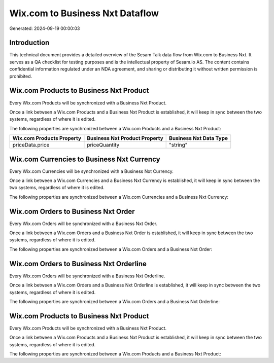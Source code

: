 ================================
Wix.com to Business Nxt Dataflow
================================

Generated: 2024-09-19 00:00:03

Introduction
------------

This technical document provides a detailed overview of the Sesam Talk data flow from Wix.com to Business Nxt. It serves as a QA checklist for testing purposes and is the intellectual property of Sesam.io AS. The content contains confidential information regulated under an NDA agreement, and sharing or distributing it without written permission is prohibited.

Wix.com Products to Business Nxt Product
----------------------------------------
Every Wix.com Products will be synchronized with a Business Nxt Product.

Once a link between a Wix.com Products and a Business Nxt Product is established, it will keep in sync between the two systems, regardless of where it is edited.

The following properties are synchronized between a Wix.com Products and a Business Nxt Product:

.. list-table::
   :header-rows: 1

   * - Wix.com Products Property
     - Business Nxt Product Property
     - Business Nxt Data Type
   * - priceData.price
     - priceQuantity
     - "string"


Wix.com Currencies to Business Nxt Currency
-------------------------------------------
Every Wix.com Currencies will be synchronized with a Business Nxt Currency.

Once a link between a Wix.com Currencies and a Business Nxt Currency is established, it will keep in sync between the two systems, regardless of where it is edited.

The following properties are synchronized between a Wix.com Currencies and a Business Nxt Currency:

.. list-table::
   :header-rows: 1

   * - Wix.com Currencies Property
     - Business Nxt Currency Property
     - Business Nxt Data Type


Wix.com Orders to Business Nxt Order
------------------------------------
Every Wix.com Orders will be synchronized with a Business Nxt Order.

Once a link between a Wix.com Orders and a Business Nxt Order is established, it will keep in sync between the two systems, regardless of where it is edited.

The following properties are synchronized between a Wix.com Orders and a Business Nxt Order:

.. list-table::
   :header-rows: 1

   * - Wix.com Orders Property
     - Business Nxt Order Property
     - Business Nxt Data Type


Wix.com Orders to Business Nxt Orderline
----------------------------------------
Every Wix.com Orders will be synchronized with a Business Nxt Orderline.

Once a link between a Wix.com Orders and a Business Nxt Orderline is established, it will keep in sync between the two systems, regardless of where it is edited.

The following properties are synchronized between a Wix.com Orders and a Business Nxt Orderline:

.. list-table::
   :header-rows: 1

   * - Wix.com Orders Property
     - Business Nxt Orderline Property
     - Business Nxt Data Type


Wix.com Products to Business Nxt Product
----------------------------------------
Every Wix.com Products will be synchronized with a Business Nxt Product.

Once a link between a Wix.com Products and a Business Nxt Product is established, it will keep in sync between the two systems, regardless of where it is edited.

The following properties are synchronized between a Wix.com Products and a Business Nxt Product:

.. list-table::
   :header-rows: 1

   * - Wix.com Products Property
     - Business Nxt Product Property
     - Business Nxt Data Type

